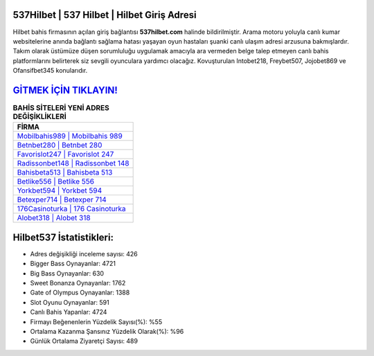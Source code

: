 ﻿537Hilbet | 537 Hilbet | Hilbet Giriş Adresi
===================================

.. image:: images/hilbet-giris.jpg
   :width: 600
   
Hilbet bahis firmasının açılan giriş bağlantısı **537hilbet.com** halinde bildirilmiştir. Arama motoru yoluyla canlı kumar websitelerine anında bağlantı sağlama hatası yaşayan oyun hastaları şuanki canlı ulaşım adresi arzusuna bakmışlardır. Takım olarak üstümüze düşen sorumluluğu uygulamak amacıyla ara vermeden belge talep etmeyen canlı bahis platformlarını belirterek siz sevgili oyunculara yardımcı olacağız. Kovuşturulan Intobet218, Freybet507, Jojobet869 ve Ofansifbet345 konularıdır.

`GİTMEK İÇİN TIKLAYIN! <https://cutt.ly/QwVVg2Vk>`_
==============

.. list-table:: **BAHİS SİTELERİ YENİ ADRES DEĞİŞİKLİKLERİ**
   :widths: 100
   :header-rows: 1

   * - FİRMA
   * - `Mobilbahis989 | Mobilbahis 989 <mobilbahis989-mobilbahis-989-mobilbahis-giris-adresi.html>`_
   * - `Betnbet280 | Betnbet 280 <betnbet280-betnbet-280-betnbet-giris-adresi.html>`_
   * - `Favorislot247 | Favorislot 247 <favorislot247-favorislot-247-favorislot-giris-adresi.html>`_	 
   * - `Radissonbet148 | Radissonbet 148 <radissonbet148-radissonbet-148-radissonbet-giris-adresi.html>`_	 
   * - `Bahisbeta513 | Bahisbeta 513 <bahisbeta513-bahisbeta-513-bahisbeta-giris-adresi.html>`_ 
   * - `Betlike556 | Betlike 556 <betlike556-betlike-556-betlike-giris-adresi.html>`_
   * - `Yorkbet594 | Yorkbet 594 <yorkbet594-yorkbet-594-yorkbet-giris-adresi.html>`_	 
   * - `Betexper714 | Betexper 714 <betexper714-betexper-714-betexper-giris-adresi.html>`_
   * - `176Casinoturka | 176 Casinoturka <176casinoturka-176-casinoturka-casinoturka-giris-adresi.html>`_
   * - `Alobet318 | Alobet 318 <alobet318-alobet-318-alobet-giris-adresi.html>`_
	 
Hilbet537 İstatistikleri:
===================================	 
* Adres değişikliği inceleme sayısı: 426
* Bigger Bass Oynayanlar: 4721
* Big Bass Oynayanlar: 630
* Sweet Bonanza Oynayanlar: 1762
* Gate of Olympus Oynayanlar: 1388
* Slot Oyunu Oynayanlar: 591
* Canlı Bahis Yapanlar: 4724
* Firmayı Beğenenlerin Yüzdelik Sayısı(%): %55
* Ortalama Kazanma Şansınız Yüzdelik Olarak(%): %96
* Günlük Ortalama Ziyaretçi Sayısı: 489

